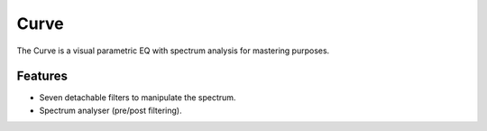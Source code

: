 Curve
=====

The Curve is a visual parametric EQ with spectrum analysis for mastering
purposes.

.. image:: /images/curve.png

Features
^^^^^^^^

-  Seven detachable filters to manipulate the spectrum.
-  Spectrum analyser (pre/post filtering).
